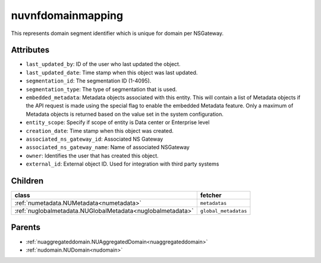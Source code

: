.. _nuvnfdomainmapping:

nuvnfdomainmapping
===========================================

.. class:: nuvnfdomainmapping.NUVNFDomainMapping(bambou.nurest_object.NUMetaRESTObject,):

This represents domain segment identifier which is unique for domain per NSGateway.


Attributes
----------


- ``last_updated_by``: ID of the user who last updated the object.

- ``last_updated_date``: Time stamp when this object was last updated.

- ``segmentation_id``: The segmentation ID (1-4095).

- ``segmentation_type``: The type of segmentation that is used.

- ``embedded_metadata``: Metadata objects associated with this entity. This will contain a list of Metadata objects if the API request is made using the special flag to enable the embedded Metadata feature. Only a maximum of Metadata objects is returned based on the value set in the system configuration.

- ``entity_scope``: Specify if scope of entity is Data center or Enterprise level

- ``creation_date``: Time stamp when this object was created.

- ``associated_ns_gateway_id``: Associated NS Gateway

- ``associated_ns_gateway_name``: Name of associated NSGateway

- ``owner``: Identifies the user that has created this object.

- ``external_id``: External object ID. Used for integration with third party systems




Children
--------

================================================================================================================================================               ==========================================================================================
**class**                                                                                                                                                      **fetcher**

:ref:`numetadata.NUMetadata<numetadata>`                                                                                                                         ``metadatas`` 
:ref:`nuglobalmetadata.NUGlobalMetadata<nuglobalmetadata>`                                                                                                       ``global_metadatas`` 
================================================================================================================================================               ==========================================================================================



Parents
--------


- :ref:`nuaggregateddomain.NUAggregatedDomain<nuaggregateddomain>`

- :ref:`nudomain.NUDomain<nudomain>`

